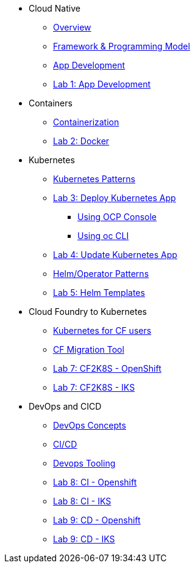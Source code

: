 * Cloud Native
** xref:Cloud_Native_Module/Cloudnative_Overview.adoc[Overview]
** xref:Cloud_Native_Module/Cloudnative_framework_prog_model.adoc[Framework & Programming Model]
** xref:Cloud_Native_Module/Cloudnative_app_development.adoc[App Development]
** xref:Cloud_Native_Module/Lab1.adoc[Lab 1: App Development]
* Containers
** xref:Kubernetes_Module/Docker.adoc[Containerization]
** xref:Kubernetes_Module/Lab2.adoc[Lab 2: Docker]
* Kubernetes
** xref:Kubernetes_Module/kubernetesPatterns.adoc[Kubernetes Patterns]
** xref:Kubernetes_Module/Lab3.adoc[Lab 3: Deploy Kubernetes App]
*** xref:Kubernetes_Module/Lab3.adoc#_deploy_kubernetes_app_using_openshift_console[Using OCP Console]
*** xref:Kubernetes_Module/Lab3.adoc#_deploy_kubernetes_app_using_oc_cli[Using oc CLI]
** xref:Kubernetes_Module/Lab4.adoc[Lab 4: Update Kubernetes App]
** xref:Kubernetes_Module/operators.adoc[Helm/Operator Patterns]
** xref:Kubernetes_Module/Lab5.adoc[Lab 5: Helm Templates]
* Cloud Foundry to Kubernetes
** xref:CF_Migrate_Module/Kubernetes-for-CF.adoc[Kubernetes for CF users]
** xref:CF_Migrate_Module/CF-migration.adoc[CF Migration Tool]
** xref:CF_Migrate_Module/cf-migrate-exercise-ocp.adoc[Lab 7: CF2K8S - OpenShift]
** xref:CF_Migrate_Module/cf-migrate-exercise-iks.adoc[Lab 7: CF2K8S - IKS]
* DevOps and CICD
** xref:DevOps_Module/Devops_Concepts.adoc[DevOps Concepts]
** xref:DevOps_Module/cicd.adoc[CI/CD]
** xref:DevOps_Module/devops_tooling.adoc[Devops Tooling]
** xref:DevOps_Module/Lab8_Openshift.adoc[Lab 8: CI - Openshift]
** xref:DevOps_Module/Lab8_IKS.adoc[Lab 8: CI - IKS]
** xref:DevOps_Module/Lab9_OpenShift.adoc[Lab 9: CD - Openshift]
** xref:DevOps_Module/Lab9_IKS.adoc[Lab 9: CD - IKS]

